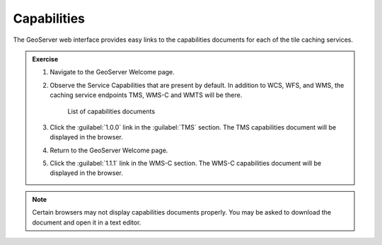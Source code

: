 Capabilities
============

The GeoServer web interface provides easy links to the capabilities documents for each of the tile caching services.

.. admonition:: Exercise

   #. Navigate to the GeoServer Welcome page. 
  
   #. Observe the Service Capabilities that are present by default. In addition to WCS, WFS, and WMS, the caching service endpoints TMS, WMS-C and WMTS will be there.

      .. figure:: images/caps_list.png

         List of capabilities documents
  
   #. Click the :guilabel:`1.0.0` link in the :guilabel:`TMS` section. The TMS capabilities document will be displayed in the browser.
  
   #. Return to the GeoServer Welcome page.
  
   #. Click the :guilabel:`1.1.1` link in the WMS-C section. The WMS-C capabilities document will be displayed in the browser.
  
.. note::
 
   Certain browsers may not display capabilities documents properly. You may be asked to download the document and open it in a text editor.
